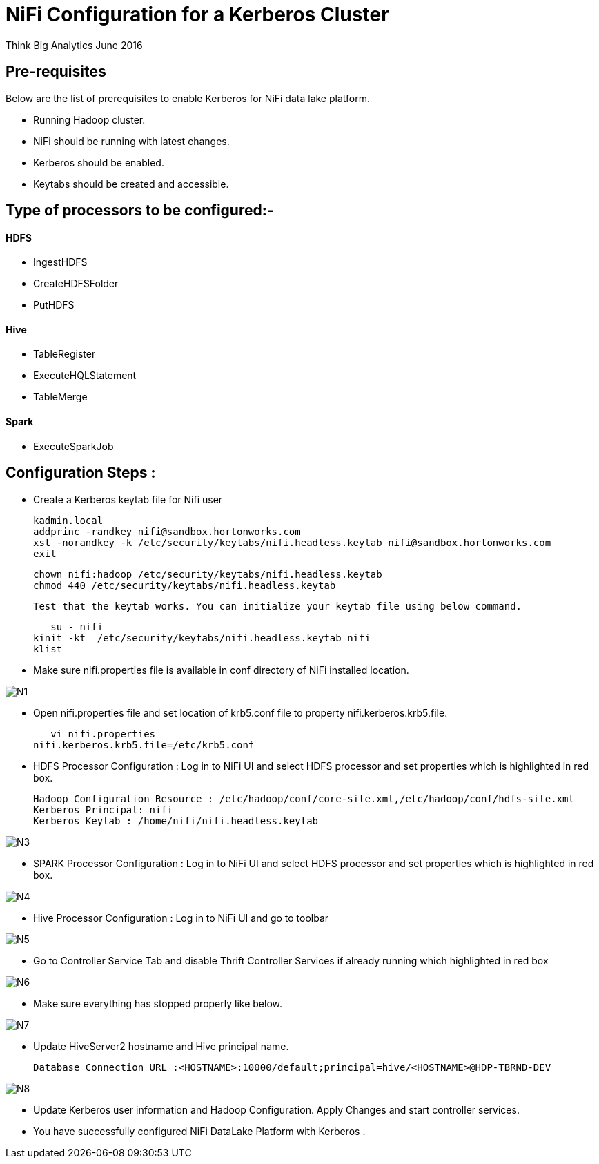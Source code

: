 = NiFi Configuration for a Kerberos Cluster
ifdef::env-github,env-browser[:outfilesuffix: .adoc]

Think Big Analytics
June 2016

:toc:
:toclevels: 2
:toc-title: Contents

== Pre-requisites

.Below are the list of prerequisites to enable Kerberos for NiFi data lake platform.

* Running Hadoop cluster.
* NiFi should be running with latest changes.
* Kerberos should be enabled.
* Keytabs should be created and accessible.

== Type of processors to be configured:-

==== HDFS

* IngestHDFS
* CreateHDFSFolder
* PutHDFS

==== Hive

* TableRegister
* ExecuteHQLStatement
* TableMerge

==== Spark
* ExecuteSparkJob



== Configuration Steps :

*   Create a Kerberos keytab file for Nifi user

	kadmin.local
	addprinc -randkey nifi@sandbox.hortonworks.com
	xst -norandkey -k /etc/security/keytabs/nifi.headless.keytab nifi@sandbox.hortonworks.com
	exit

	chown nifi:hadoop /etc/security/keytabs/nifi.headless.keytab
	chmod 440 /etc/security/keytabs/nifi.headless.keytab

    Test that the keytab works. You can initialize your keytab file using below command.

    su - nifi
	kinit -kt  /etc/security/keytabs/nifi.headless.keytab nifi
	klist

*	Make sure nifi.properties file is available in conf directory of NiFi installed location.

image::images/N1.png[]

*	Open nifi.properties file and set location of krb5.conf file to property nifi.kerberos.krb5.file.

    vi nifi.properties
	nifi.kerberos.krb5.file=/etc/krb5.conf


*	HDFS Processor Configuration : Log in to NiFi UI and select HDFS processor and set properties which is highlighted in red box.

    Hadoop Configuration Resource : /etc/hadoop/conf/core-site.xml,/etc/hadoop/conf/hdfs-site.xml
    Kerberos Principal: nifi
    Kerberos Keytab : /home/nifi/nifi.headless.keytab

image::images/N3.png[]

*	SPARK Processor Configuration : Log in to NiFi UI and select HDFS processor and set properties which is highlighted in red box.

image::images/N4.png[]

*	Hive Processor Configuration : Log in to NiFi UI and go to toolbar

image::images/N5.png[]

* Go to Controller Service Tab and disable Thrift Controller Services if already running which highlighted in red box

image::images/N6.png[]

* Make sure everything has stopped properly like below.

image::images/N7.png[]

* Update HiveServer2 hostname and Hive principal name.

     Database Connection URL :<HOSTNAME>:10000/default;principal=hive/<HOSTNAME>@HDP-TBRND-DEV

image::images/N8.png[]

* Update Kerberos user information and Hadoop Configuration. Apply Changes and start controller services.

* You have successfully configured NiFi DataLake Platform with Kerberos .
